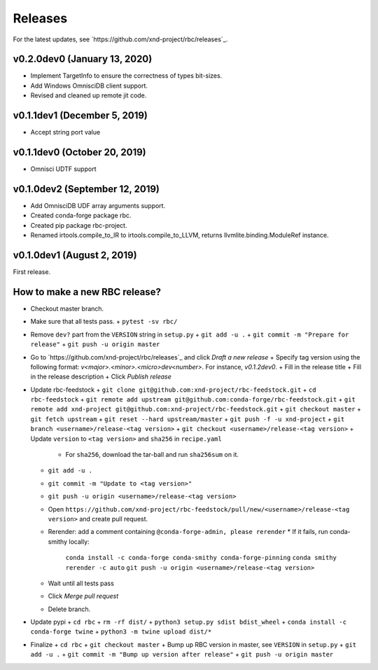 ========
Releases
========

For the latest updates, see `https://github.com/xnd-project/rbc/releases`_.

v0.2.0dev0 (January 13, 2020)
-----------------------------

- Implement TargetInfo to ensure the correctness of types bit-sizes.
- Add Windows OmnisciDB client support.
- Revised and cleaned up remote jit code.

v0.1.1dev1 (December 5, 2019)
-----------------------------

- Accept string port value

v0.1.1dev0 (October 20, 2019)
-----------------------------

- Omnisci UDTF support

v0.1.0dev2 (September 12, 2019)
------------------------------

- Add OmnisciDB UDF array arguments support.
- Created conda-forge package rbc.
- Created pip package rbc-project.
- Renamed irtools.compile_to_IR to irtools.compile_to_LLVM, returns
  llvmlite.binding.ModuleRef instance.

v0.1.0dev1 (August 2, 2019)
---------------------------

First release.

How to make a new RBC release?
------------------------------

- Checkout master branch.

- Make sure that all tests pass.
  + ``pytest -sv rbc/``

- Remove ``dev?`` part from the ``VERSION`` string in ``setup.py``
  + ``git add -u .``
  + ``git commit -m "Prepare for release"``
  + ``git push -u origin master``

- Go to `https://github.com/xnd-project/rbc/releases`_ and click *Draft a new release*
  + Specify tag version using the following format: `v<major>.<minor>.<micro>dev<number>`. For instance, `v0.1.2dev0`.
  + Fill in the release title
  + Fill in the release description
  + Click *Publish release*

- Update rbc-feedstock
  + ``git clone git@github.com:xnd-project/rbc-feedstock.git``
  + ``cd rbc-feedstock``
  + ``git remote add upstream git@github.com:conda-forge/rbc-feedstock.git``
  + ``git remote add xnd-project git@github.com:xnd-project/rbc-feedstock.git``
  + ``git checkout master``
  + ``git fetch upstream``
  + ``git reset --hard upstream/master``
  + ``git push -f -u xnd-project``
  + ``git branch <username>/release-<tag version>``
  + ``git checkout <username>/release-<tag version>``
  + Update ``version`` to ``<tag version>`` and ``sha256`` in ``recipe.yaml``
    * For ``sha256``, download the tar-ball and run ``sha256sum`` on it.
  + ``git add -u .``
  + ``git commit -m "Update to <tag version>"``
  + ``git push -u origin <username>/release-<tag version>``
  + Open ``https://github.com/xnd-project/rbc-feedstock/pull/new/<username>/release-<tag version>`` and create pull request.
  + Rerender: add a comment containing ``@conda-forge-admin, please rerender``
    * If it fails, run conda-smithy locally:
      ``conda install -c conda-forge conda-smithy conda-forge-pinning``
      ``conda smithy rerender -c auto``
      ``git push -u origin <username>/release-<tag version>``
  + Wait until all tests pass
  + Click *Merge pull request*
  * Delete branch.

- Update pypi
  + ``cd rbc``
  + ``rm -rf dist/``
  + ``python3 setup.py sdist bdist_wheel``
  + ``conda install -c conda-forge twine``
  + ``python3 -m twine upload dist/*``

- Finalize
  + ``cd rbc``
  + ``git checkout master``
  + Bump up RBC version in master, see ``VERSION`` in ``setup.py``
  + ``git add -u .``
  + ``git commit -m "Bump up version after release"``
  + ``git push -u origin master``
